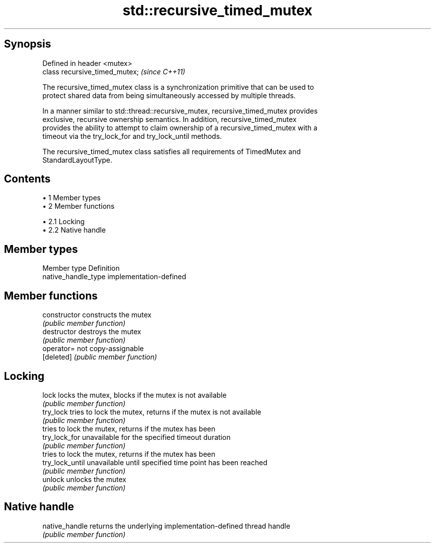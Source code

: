 .TH std::recursive_timed_mutex 3 "Apr 19 2014" "1.0.0" "C++ Standard Libary"
.SH Synopsis
   Defined in header <mutex>
   class recursive_timed_mutex;  \fI(since C++11)\fP

   The recursive_timed_mutex class is a synchronization primitive that can be used to
   protect shared data from being simultaneously accessed by multiple threads.

   In a manner similar to std::thread::recursive_mutex, recursive_timed_mutex provides
   exclusive, recursive ownership semantics. In addition, recursive_timed_mutex
   provides the ability to attempt to claim ownership of a recursive_timed_mutex with a
   timeout via the try_lock_for and try_lock_until methods.

   The recursive_timed_mutex class satisfies all requirements of TimedMutex and
   StandardLayoutType.

.SH Contents

     • 1 Member types
     • 2 Member functions

          • 2.1 Locking
          • 2.2 Native handle

.SH Member types

   Member type        Definition
   native_handle_type implementation-defined

.SH Member functions

   constructor    constructs the mutex
                  \fI(public member function)\fP
   destructor     destroys the mutex
                  \fI(public member function)\fP
   operator=      not copy-assignable
   [deleted]      \fI(public member function)\fP
.SH Locking
   lock           locks the mutex, blocks if the mutex is not available
                  \fI(public member function)\fP
   try_lock       tries to lock the mutex, returns if the mutex is not available
                  \fI(public member function)\fP
                  tries to lock the mutex, returns if the mutex has been
   try_lock_for   unavailable for the specified timeout duration
                  \fI(public member function)\fP
                  tries to lock the mutex, returns if the mutex has been
   try_lock_until unavailable until specified time point has been reached
                  \fI(public member function)\fP
   unlock         unlocks the mutex
                  \fI(public member function)\fP
.SH Native handle
   native_handle  returns the underlying implementation-defined thread handle
                  \fI(public member function)\fP
